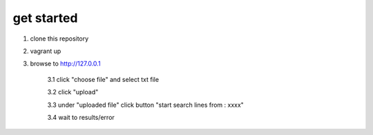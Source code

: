 get started
============

1. clone this repository
2. vagrant up
3. browse to http://127.0.0.1 

    3.1 click "choose file" and select txt file 
    
    3.2 click "upload"
    
    3.3 under "uploaded file" click button "start search lines from : xxxx"
    
    3.4 wait to results/error
    
